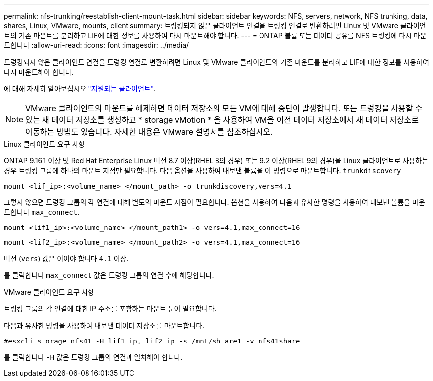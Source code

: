 ---
permalink: nfs-trunking/reestablish-client-mount-task.html 
sidebar: sidebar 
keywords: NFS, servers, network, NFS trunking, data, shares, Linux, VMware, mounts, client 
summary: 트렁킹되지 않은 클라이언트 연결을 트렁킹 연결로 변환하려면 Linux 및 VMware 클라이언트의 기존 마운트를 분리하고 LIF에 대한 정보를 사용하여 다시 마운트해야 합니다. 
---
= ONTAP 볼륨 또는 데이터 공유를 NFS 트렁킹에 다시 마운트합니다
:allow-uri-read: 
:icons: font
:imagesdir: ../media/


[role="lead"]
트렁킹되지 않은 클라이언트 연결을 트렁킹 연결로 변환하려면 Linux 및 VMware 클라이언트의 기존 마운트를 분리하고 LIF에 대한 정보를 사용하여 다시 마운트해야 합니다.

에 대해 자세히 알아보십시오 link:index.html#supported-clients["지원되는 클라이언트"].


NOTE: VMware 클라이언트의 마운트를 해제하면 데이터 저장소의 모든 VM에 대해 중단이 발생합니다. 또는 트렁킹을 사용할 수 있는 새 데이터 저장소를 생성하고 * storage vMotion * 을 사용하여 VM을 이전 데이터 저장소에서 새 데이터 저장소로 이동하는 방법도 있습니다. 자세한 내용은 VMware 설명서를 참조하십시오.

[role="tabbed-block"]
====
.Linux 클라이언트 요구 사항
--
ONTAP 9.16.1 이상 및 Red Hat Enterprise Linux 버전 8.7 이상(RHEL 8의 경우) 또는 9.2 이상(RHEL 9의 경우)을 Linux 클라이언트로 사용하는 경우 트렁킹 그룹에 하나의 마운트 지점만 필요합니다. 다음 옵션을 사용하여 내보낸 볼륨을 이 명령으로 마운트합니다. `trunkdiscovery`

[source, cli]
----
mount <lif_ip>:<volume_name> </mount_path> -o trunkdiscovery,vers=4.1
----
그렇지 않으면 트렁킹 그룹의 각 연결에 대해 별도의 마운트 지점이 필요합니다. 옵션을 사용하여 다음과 유사한 명령을 사용하여 내보낸 볼륨을 마운트합니다 `max_connect`.

[source, cli]
----
mount <lif1_ip>:<volume_name> </mount_path1> -o vers=4.1,max_connect=16
----
[source, cli]
----
mount <lif2_ip>:<volume_name> </mount_path2> -o vers=4.1,max_connect=16
----
버전 (`vers`) 값은 이어야 합니다 `4.1` 이상.

를 클릭합니다 `max_connect` 값은 트렁킹 그룹의 연결 수에 해당합니다.

--
.VMware 클라이언트 요구 사항
--
트렁킹 그룹의 각 연결에 대한 IP 주소를 포함하는 마운트 문이 필요합니다.

다음과 유사한 명령을 사용하여 내보낸 데이터 저장소를 마운트합니다.

`#esxcli storage nfs41 -H lif1_ip, lif2_ip -s /mnt/sh are1 -v nfs41share`

를 클릭합니다 `-H` 값은 트렁킹 그룹의 연결과 일치해야 합니다.

--
====